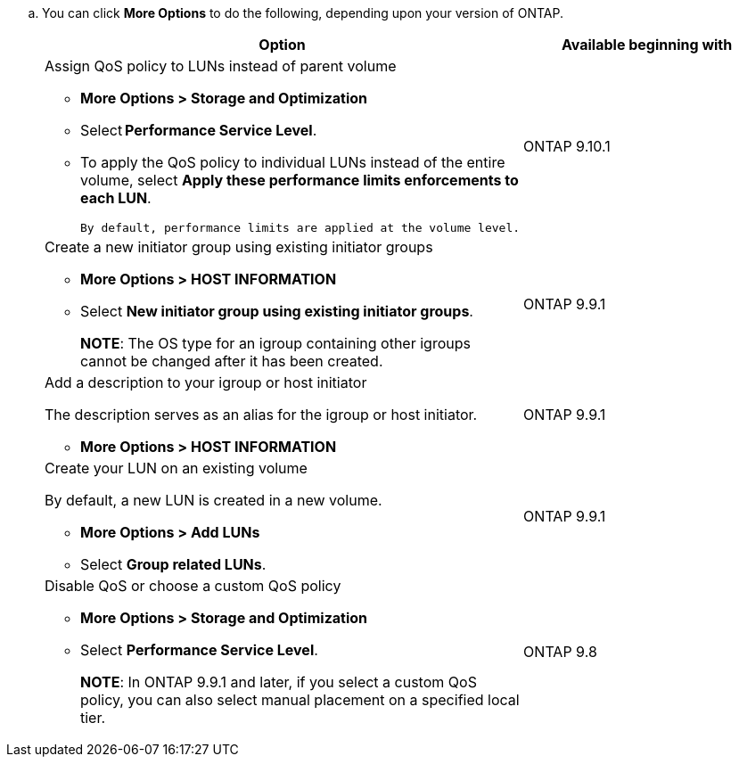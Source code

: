 
.. You can click *More Options* to do the following, depending upon your version of ONTAP.
+
[cols=2,options="header"]
|===
| Option | Available beginning with

a| Assign QoS policy to LUNs instead of parent volume

* *More Options > Storage and Optimization*
* Select *Performance Service Level*.
* To apply the QoS policy to individual LUNs instead of the entire volume, select *Apply these performance limits enforcements to each LUN*.
+
 By default, performance limits are applied at the volume level.

| ONTAP 9.10.1

a| Create a new initiator group using existing initiator groups

* *More Options > HOST INFORMATION*
* Select *New initiator group using existing initiator groups*.
+
*NOTE*: The OS type for an igroup containing other igroups cannot be changed after it has been created.
| ONTAP 9.9.1

a| Add a description to your igroup or host initiator

The description serves as an alias for the igroup or host initiator.

* *More Options > HOST INFORMATION*
| ONTAP 9.9.1

a| Create your LUN on an existing volume

By default, a new LUN is created in a new volume.

* *More Options > Add LUNs*
* Select *Group related LUNs*.
| ONTAP 9.9.1

a| Disable QoS or choose a custom QoS policy

* *More Options > Storage and Optimization*
* Select *Performance Service Level*.
+
*NOTE*: In ONTAP 9.9.1 and later, if you select a custom QoS policy, you can also select manual placement on a specified local tier.
| ONTAP 9.8
|===

//aherbin; 16-JUNE- 2021
// included in the following files
//task_san_provision_vmware.adoc
//task_san_provision_linux.adoc
//task_san_provision_windows.adoc
